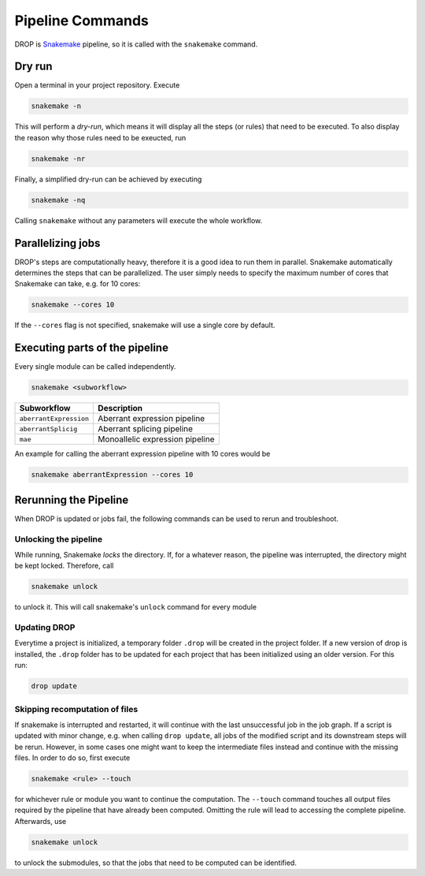 Pipeline Commands
=================

DROP is `Snakemake <https://snakemake.readthedocs.io/en/stable/executing/cli.html>`_ pipeline, so it is called with the ``snakemake`` command.

Dry run
-------

Open a terminal in your project repository. Execute 

.. code-block:: bash
    
    snakemake -n 

This will perform a *dry-run*, which means it will display all the steps (or rules) that need to be executed. To also display the reason why those rules need to be exeucted, run 

.. code-block:: bash

    snakemake -nr

Finally, a simplified dry-run can be achieved by executing

.. code-block:: bash

    snakemake -nq
    
Calling ``snakemake`` without any parameters will execute the whole workflow. 


Parallelizing jobs
------------------

DROP's steps are computationally heavy, therefore it is a good idea to run them in parallel. Snakemake automatically determines the steps that can be parallelized. The user simply needs to specify the maximum number of cores that Snakemake can take, e.g. for 10 cores:

.. code-block:: bash

    snakemake --cores 10

If the ``--cores`` flag is not specified, snakemake will use a single core by default.


Executing parts of the pipeline
-------------------------------

Every single module can be called independently.

.. code-block:: bash

    snakemake <subworkflow>
    
========================  =======================================================================
Subworkflow                Description                                                       
========================  =======================================================================
``aberrantExpression``     Aberrant expression pipeline
``aberrantSplicig``        Aberrant splicing pipeline
``mae``                    Monoallelic expression pipeline
========================  =======================================================================

An example for calling the aberrant expression pipeline with 10 cores would be 

.. code-block:: bash

    snakemake aberrantExpression --cores 10



Rerunning the Pipeline
----------------------

When DROP is updated or jobs fail, the following commands can be used to rerun and troubleshoot.


Unlocking the pipeline
++++++++++++++++++++++

While running, Snakemake *locks* the directory. If, for a whatever reason, the pipeline was interrupted, the directory might be kept locked. Therefore, call 

.. code-block:: bash

    snakemake unlock

to unlock it. This will call snakemake's ``unlock`` command for every module


Updating DROP
+++++++++++++
Everytime a project is initialized, a temporary folder ``.drop`` will be created in the project folder. If a new version of drop is installed, the ``.drop`` folder has to be updated for each project that has been initialized using an older version.
For this run:

.. code-block:: bash

    drop update

Skipping recomputation of files
+++++++++++++++++++++++++++++++

If snakemake is interrupted and restarted, it will continue with the last unsuccessful job in the job graph. If a script is updated with minor change, e.g. when calling ``drop update``, all jobs of the modified script and its downstream steps will be rerun. However, in some cases one might want to keep the intermediate files instead and continue with the missing files. In order to do so, first execute

.. code-block:: bash
   
   snakemake <rule> --touch

for whichever rule or module you want to continue the computation. The ``--touch`` command touches all output files required by the pipeline that have already been computed. Omitting the rule will lead to accessing the complete pipeline. Afterwards, use 

.. code-block:: bash

    snakemake unlock
    
to unlock the submodules, so that the jobs that need to be computed can be identified.

